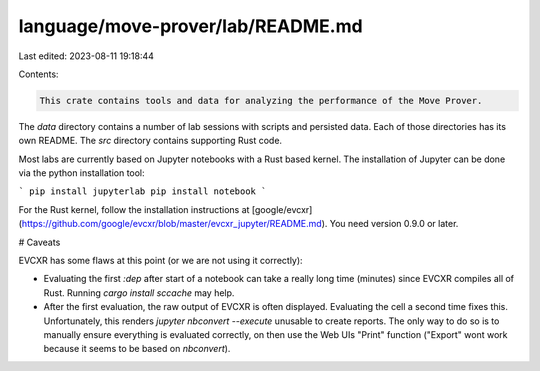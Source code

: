 language/move-prover/lab/README.md
==================================

Last edited: 2023-08-11 19:18:44

Contents:

.. code-block:: md

    This crate contains tools and data for analyzing the performance of the Move Prover.

The `data` directory contains a number of lab sessions with scripts and persisted data. Each of those directories
has its own README. The `src` directory contains supporting Rust code.

Most labs are currently based on Jupyter notebooks with a Rust based kernel. The installation of Jupyter
can be done via the python installation tool:

```
pip install jupyterlab
pip install notebook
```

For the Rust kernel, follow the installation instructions at
[google/evcxr](https://github.com/google/evcxr/blob/master/evcxr_jupyter/README.md).
You need version 0.9.0 or later.


# Caveats

EVCXR has some flaws at this point (or we are not using it correctly):

- Evaluating the first `:dep` after start of a notebook can take a really long time (minutes) since EVCXR compiles
  all of Rust. Running `cargo install sccache` may help.
- After the first evaluation, the raw output of EVCXR is often displayed. Evaluating the cell a second time fixes
  this. Unfortunately, this renders `jupyter nbconvert --execute` unusable to create reports. The only way to do
  so is to manually ensure everything is evaluated correctly, on then use the Web UIs "Print" function ("Export"
  wont work because it seems to be based on `nbconvert`).


